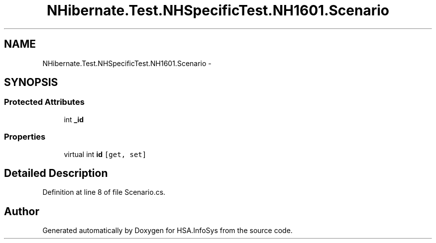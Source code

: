 .TH "NHibernate.Test.NHSpecificTest.NH1601.Scenario" 3 "Fri Jul 5 2013" "Version 1.0" "HSA.InfoSys" \" -*- nroff -*-
.ad l
.nh
.SH NAME
NHibernate.Test.NHSpecificTest.NH1601.Scenario \- 
.SH SYNOPSIS
.br
.PP
.SS "Protected Attributes"

.in +1c
.ti -1c
.RI "int \fB_id\fP"
.br
.in -1c
.SS "Properties"

.in +1c
.ti -1c
.RI "virtual int \fBid\fP\fC [get, set]\fP"
.br
.in -1c
.SH "Detailed Description"
.PP 
Definition at line 8 of file Scenario\&.cs\&.

.SH "Author"
.PP 
Generated automatically by Doxygen for HSA\&.InfoSys from the source code\&.
